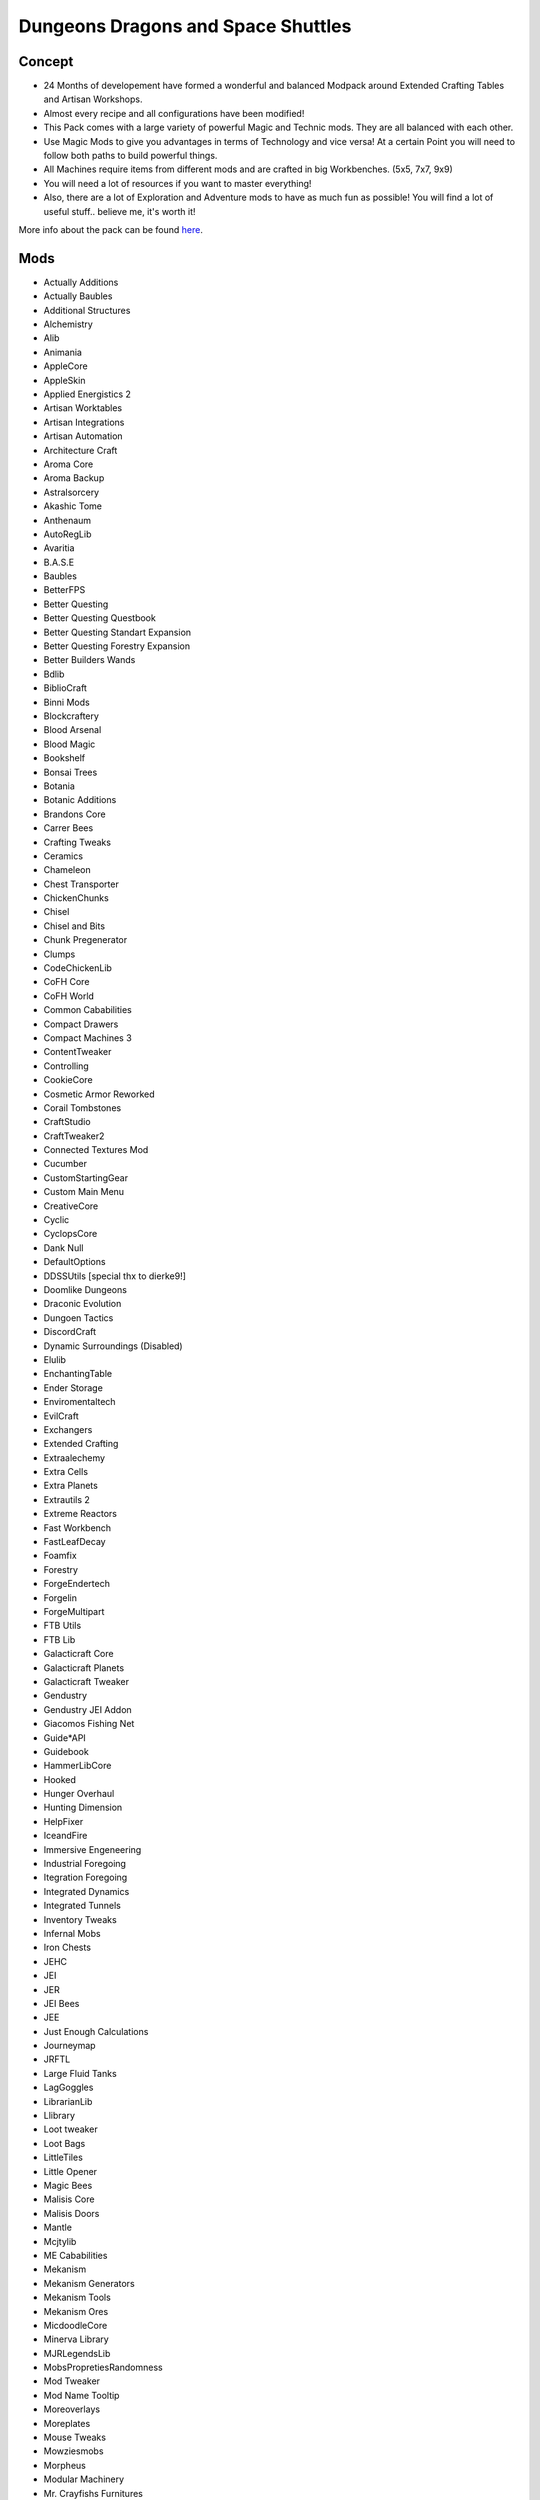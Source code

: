 Dungeons Dragons and Space Shuttles
===================================

Concept
-------
* 24 Months of developement have formed a wonderful and balanced Modpack around Extended Crafting Tables and Artisan Workshops.

* Almost every recipe and all configurations have been modified!

* This Pack comes with a large variety of powerful Magic and Technic mods. They are all balanced with each other.
* Use Magic Mods to give you advantages in terms of Technology and vice versa! At a certain Point you will need to follow both paths to build powerful things.
* All Machines require items from different mods and are crafted in big Workbenches. (5x5, 7x7, 9x9) 
* You will need a lot of resources if you want to master everything!

* Also, there are a lot of Exploration and Adventure mods to have as much fun as possible! You will find a lot of useful stuff.. believe me, it's worth it!

More info about the pack can be found `here <https://www.curseforge.com/minecraft/modpacks/dungeons-dragons-and-space-shuttles>`_.

Mods
----
* Actually Additions
* Actually Baubles
* Additional Structures
* Alchemistry
* Alib
* Animania
* AppleCore
* AppleSkin
* Applied Energistics 2
* Artisan Worktables
* Artisan Integrations
* Artisan Automation
* Architecture Craft
* Aroma Core
* Aroma Backup
* Astralsorcery
* Akashic Tome
* Anthenaum
* AutoRegLib
* Avaritia
* B.A.S.E
* Baubles
* BetterFPS
* Better Questing
* Better Questing Questbook
* Better Questing Standart Expansion
* Better Questing Forestry Expansion
* Better Builders Wands
* Bdlib
* BiblioCraft
* Binni Mods
* Blockcraftery
* Blood Arsenal
* Blood Magic
* Bookshelf
* Bonsai Trees
* Botania
* Botanic Additions
* Brandons Core
* Carrer Bees
* Crafting Tweaks
* Ceramics
* Chameleon
* Chest Transporter
* ChickenChunks
* Chisel
* Chisel and Bits
* Chunk Pregenerator
* Clumps
* CodeChickenLib
* CoFH Core
* CoFH World
* Common Cababilities
* Compact Drawers
* Compact Machines 3
* ContentTweaker
* Controlling
* CookieCore
* Cosmetic Armor Reworked
* Corail Tombstones
* CraftStudio
* CraftTweaker2
* Connected Textures Mod
* Cucumber
* CustomStartingGear
* Custom Main Menu
* CreativeCore
* Cyclic
* CyclopsCore
* Dank Null
* DefaultOptions
* DDSSUtils [special thx to dierke9!]
* Doomlike Dungeons
* Draconic Evolution
* Dungoen Tactics
* DiscordCraft
* Dynamic Surroundings (Disabled)
* Elulib
* EnchantingTable
* Ender Storage
* Enviromentaltech
* EvilCraft
* Exchangers
* Extended Crafting
* Extraalechemy
* Extra Cells
* Extra Planets
* Extrautils 2
* Extreme Reactors
* Fast Workbench
* FastLeafDecay
* Foamfix
* Forestry
* ForgeEndertech
* Forgelin
* ForgeMultipart
* FTB Utils
* FTB Lib
* Galacticraft Core
* Galacticraft Planets
* Galacticraft Tweaker
* Gendustry
* Gendustry JEI Addon
* Giacomos Fishing Net
* Guide*API
* Guidebook
* HammerLibCore
* Hooked
* Hunger Overhaul
* Hunting Dimension
* HelpFixer
* IceandFire
* Immersive Engeneering
* Industrial Foregoing
* Itegration Foregoing
* Integrated Dynamics
* Integrated Tunnels
* Inventory Tweaks
* Infernal Mobs
* Iron Chests
* JEHC
* JEI
* JER
* JEI Bees
* JEE
* Just Enough Calculations
* Journeymap
* JRFTL
* Large Fluid Tanks
* LagGoggles
* LibrarianLib
* Llibrary
* Loot tweaker
* Loot Bags
* LittleTiles
* Little Opener
* Magic Bees
* Malisis Core
* Malisis Doors
* Mantle
* Mcjtylib
* ME Cababilities
* Mekanism
* Mekanism Generators
* Mekanism Tools
* Mekanism Ores
* MicdoodleCore
* Minerva Library
* MJRLegendsLib
* MobsPropretiesRandomness
* Mod Tweaker
* Mod Name Tooltip
* Moreoverlays
* Moreplates
* Mouse Tweaks
* Mowziesmobs
* Morpheus
* Modular Machinery
* Mr. Crayfishs Furnitures
* MrTJPCore
* MTLib
* Multimob
* Mystical Agriculture
* Mystical Aggriditions
* Natura
* Nature's Compass
* NetherEx
* NotEnoughID's
* Nucelarcraft
* Omlib
* OnlinePictureFrame
* OpenComputers
* OpenModulaPassiveDefence
* Openblocks
* OpenModsLib
* OpenModularTurrets
* Overloaded
* PackagedAuto
* PackagedAutoEX
* Pam's Harvestcraft
* Pams' Cookables
* Phosphorus
* Pickle Tweaks
* Placebo
* PlusTiC
* Pneumaticcraft Repressurized
* Primitive Mobs
* Progressive Bosses
* Project Red Base
* Project Red Compact
* Project Red Fabrication
* Project Red Integration
* Project Red Lightning
* Project Red Mechanical
* Project Red World
* Quark
* Random Patches
* Reauth
* Reborn Core
* Reborn Storage
* Redstone Flux
* Refined Storage
* Refined Storage Addons
* Refined Avaritia
* Resource Loader
* RFTools
* RFToolsctrl
* RFToolspower
* Rockhounding Chemistry
* Rockhounding Core
* Roguelike Dungeons
* RoughMobs2
* Ruins
* Rustic
* Sledgehammer
* Simply Jetpacks 2
* Simply Backpacks
* Smooth Font
* Solar Flux Reborn
* Spice of Life Carrot Edition
* Special AI
* Stargate Networks
* Steves Carts
* Storage Drawers
* Storage Drawers Extras
* StorageTech
* Storage Cabinet
* Sound Reloader
* TAIGA (Tinkers Alloy Addon)
* Tinkers Construct
* Tinkers JEI
* Tech Reborn
* TeslsCoreLib
* The One Probe
* Thermal Cultivation
* Thermal Dynamics
* Thermal Expansion
* Thermal Foundation
* Thermal Innovation
* Tinker Tool Leveling
* Toast Control
* Torchmaster
* Tweaker Construct
* Topaddons
* Traverse
* Twilight Forest
* Underground Biomes
* UniDict
* Useful Railroads
* Vanilla Fix
* ValkyrieLib
* Vies Craft
* Vulcanite
* WanionLib
* Worley Caves
* Wireless Crafting Terminal
* Xnet
* Zero Core
* Zoesteria Biomes